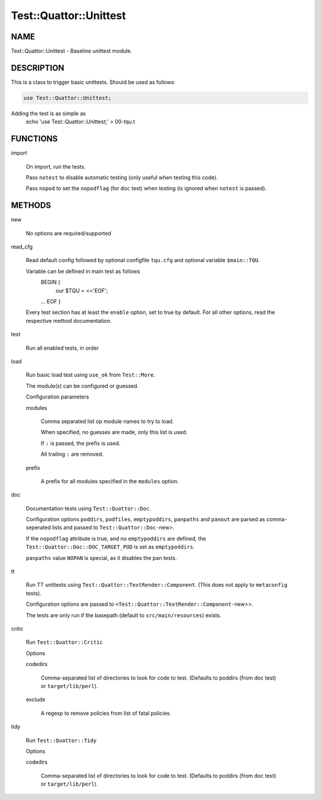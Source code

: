
#########################
Test\::Quattor\::Unittest
#########################


****
NAME
****


Test::Quattor::Unittest - Baseline unittest module.


***********
DESCRIPTION
***********


This is a class to trigger basic unittests.
Should be used as follows:


.. code-block:: perl

     use Test::Quattor::Unittest;


Adding the test is as simple as
    echo 'use Test::Quattor::Unittest;' > 00-tqu.t


*********
FUNCTIONS
*********



import
 
 On import, run the tests.
 
 Pass \ ``notest``\  to disable automatic testing
 (only useful when testing this code).
 
 Pass \ ``nopod``\  to set the \ ``nopodflag``\  (for \ ``doc``\  test)
 when testing (is ignored when \ ``notest``\  is passed).
 



*******
METHODS
*******



new
 
 No options are required/supported
 


read_cfg
 
 Read default config followed by optional configfile \ ``tqu.cfg``\  and optional
 variable \ ``$main::TQU``\ .
 
 Variable can be defined in main test as follows
     BEGIN {
         our $TQU = <<'EOF';
     ...
     EOF
     }
 
 Every test section has at least the \ ``enable``\  option,
 set to true by default.
 For all other options, read the respective method
 documentation.
 


test
 
 Run all enabled tests, in order
 


load
 
 Run basic load test using \ ``use_ok``\  from \ ``Test::More``\ .
 
 The module(s) can be configured or guessed.
 
 Configuration parameters
 
 
 modules
  
  Comma separated list op module names to try to load.
  
  When specified, no guesses are made, only this list is used.
  
  If \ ``:``\  is passed, the prefix is used.
  
  All trailing \ ``:``\  are removed.
  
 
 
 prefix
  
  A prefix for all modules specified in the \ ``modules``\  option.
  
 
 


doc
 
 Documentation tests using \ ``Test::Quattor::Doc``\ .
 
 Configuration options \ ``poddirs``\ , \ ``podfiles``\ , \ ``emptypoddirs``\ , \ ``panpaths``\  and
 \ ``panout``\  are parsed as comma-seperated lists
 and passed to \ ``Test::Quattor::Doc-``\ new>.
 
 If the \ ``nopodflag``\  attribute is true, and no \ ``emptypoddirs``\  are defined,
 the \ ``Test::Quattor::Doc::DOC_TARGET_POD``\  is set as \ ``emptypoddirs``\ .
 
 \ ``panpaths``\  value \ ``NOPAN``\  is special, as it disables the pan tests.
 


tt
 
 Run TT unittests using \ ``Test::Quattor::TextRender::Component``\ .
 (This does not apply to \ ``metaconfig``\  tests).
 
 Configuration options are passed to
 \ ``<Test::Quattor::TextRender::Component-``\ new>>.
 
 The tests are only run if the basepath (default to \ ``src/main/resources``\ )
 exists.
 


critic
 
 Run \ ``Test::Quattor::Critic``\ 
 
 Options
 
 
 codedirs
  
  Comma-separated list of directories to look for code to test.
  (Defaults to poddirs (from doc test) or \ ``target/lib/perl``\ ).
  
 
 
 exclude
  
  A regexp to remove policies from list of fatal policies.
  
 
 


tidy
 
 Run \ ``Test::Quattor::Tidy``\ 
 
 Options
 
 
 codedirs
  
  Comma-separated list of directories to look for code to test.
  (Defaults to poddirs (from doc test) or \ ``target/lib/perl``\ ).
  
 
 


